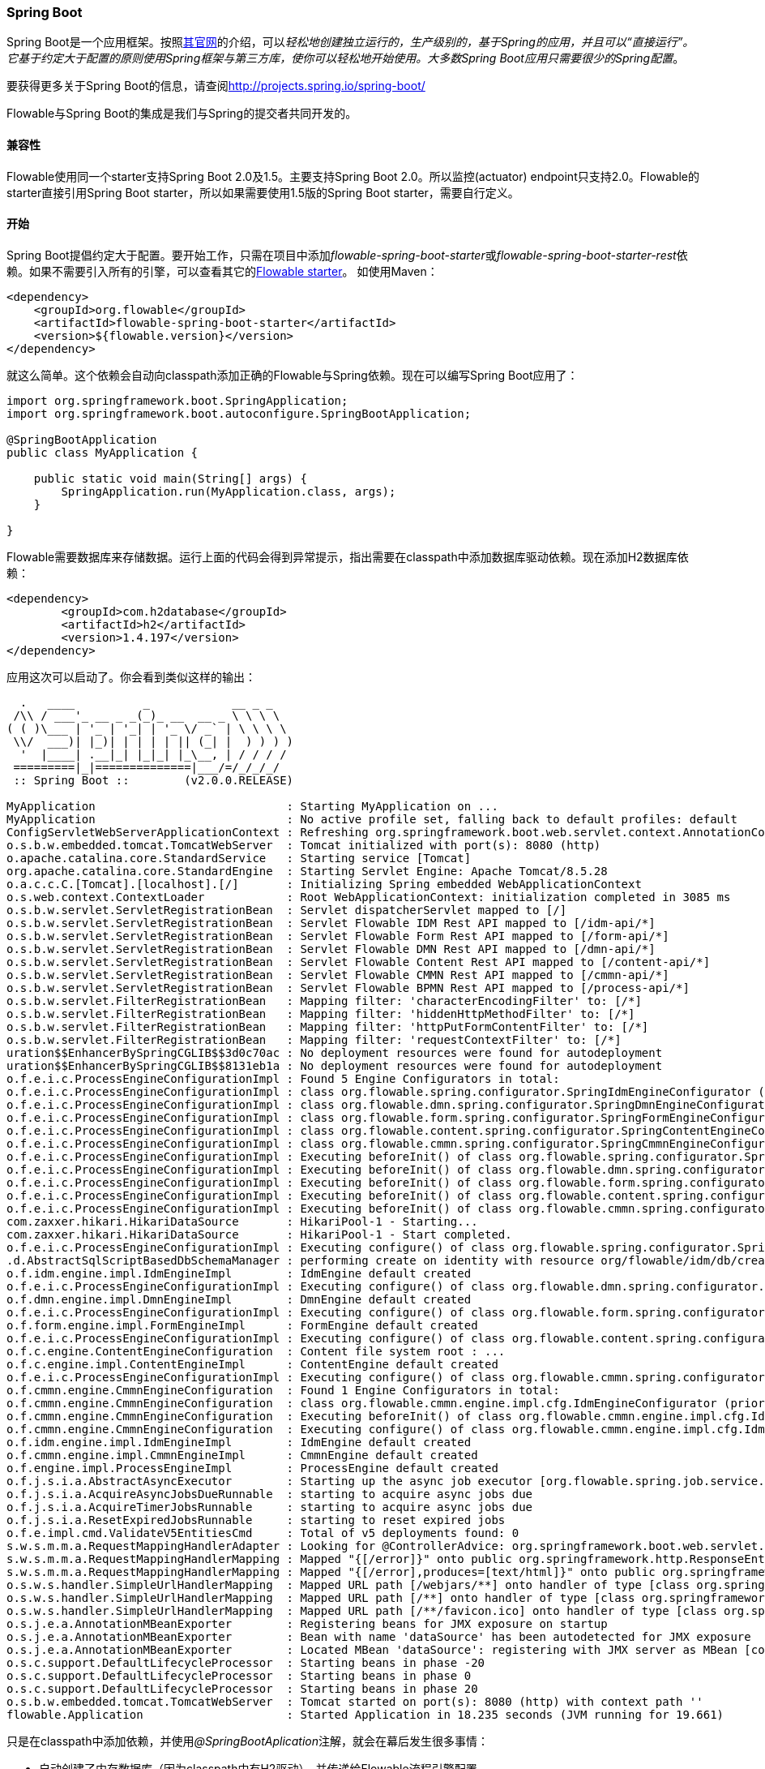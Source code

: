 
[[springSpringBoot]]


=== Spring Boot

Spring Boot是一个应用框架。按照link:$$http://projects.spring.io/spring-boot/$$[其官网]的介绍，可以__轻松地创建独立运行的，生产级别的，基于Spring的应用，并且可以“直接运行”。它基于约定大于配置的原则使用Spring框架与第三方库，使你可以轻松地开始使用。大多数Spring Boot应用只需要很少的Spring配置__。

要获得更多关于Spring Boot的信息，请查阅link:$$http://projects.spring.io/spring-boot/$$[http://projects.spring.io/spring-boot/]

Flowable与Spring Boot的集成是我们与Spring的提交者共同开发的。

[[_compatibility]]
==== 兼容性

Flowable使用同一个starter支持Spring Boot 2.0及1.5。主要支持Spring Boot 2.0。所以监控(actuator) endpoint只支持2.0。Flowable的starter直接引用Spring Boot starter，所以如果需要使用1.5版的Spring Boot starter，需要自行定义。

[[_getting_started_2]]
==== 开始

Spring Boot提倡约定大于配置。要开始工作，只需在项目中添加__flowable-spring-boot-starter__或__flowable-spring-boot-starter-rest__依赖。如果不需要引入所有的引擎，可以查看其它的<<springBootFlowableStarter, Flowable starter>>。
如使用Maven：


[source,xml,linenums]
----
<dependency>
    <groupId>org.flowable</groupId>
    <artifactId>flowable-spring-boot-starter</artifactId>
    <version>${flowable.version}</version>
</dependency>
----

就这么简单。这个依赖会自动向classpath添加正确的Flowable与Spring依赖。现在可以编写Spring Boot应用了：

[source,java,,linenums]
----
import org.springframework.boot.SpringApplication;
import org.springframework.boot.autoconfigure.SpringBootApplication;

@SpringBootApplication
public class MyApplication {

    public static void main(String[] args) {
        SpringApplication.run(MyApplication.class, args);
    }

}
----

Flowable需要数据库来存储数据。运行上面的代码会得到异常提示，指出需要在classpath中添加数据库驱动依赖。现在添加H2数据库依赖：

[source,xml,linenums]
----
<dependency>
	<groupId>com.h2database</groupId>
	<artifactId>h2</artifactId>
	<version>1.4.197</version>
</dependency>
----

应用这次可以启动了。你会看到类似这样的输出：

----
  .   ____          _            __ _ _
 /\\ / ___'_ __ _ _(_)_ __  __ _ \ \ \ \
( ( )\___ | '_ | '_| | '_ \/ _` | \ \ \ \
 \\/  ___)| |_)| | | | | || (_| |  ) ) ) )
  '  |____| .__|_| |_|_| |_\__, | / / / /
 =========|_|==============|___/=/_/_/_/
 :: Spring Boot ::        (v2.0.0.RELEASE)

MyApplication                            : Starting MyApplication on ...
MyApplication                            : No active profile set, falling back to default profiles: default
ConfigServletWebServerApplicationContext : Refreshing org.springframework.boot.web.servlet.context.AnnotationConfigServletWebServerApplicationContext@4fdfa676: startup date [Wed Mar 28 12:04:00 CEST 2018]; root of context hierarchy
o.s.b.w.embedded.tomcat.TomcatWebServer  : Tomcat initialized with port(s): 8080 (http)
o.apache.catalina.core.StandardService   : Starting service [Tomcat]
org.apache.catalina.core.StandardEngine  : Starting Servlet Engine: Apache Tomcat/8.5.28
o.a.c.c.C.[Tomcat].[localhost].[/]       : Initializing Spring embedded WebApplicationContext
o.s.web.context.ContextLoader            : Root WebApplicationContext: initialization completed in 3085 ms
o.s.b.w.servlet.ServletRegistrationBean  : Servlet dispatcherServlet mapped to [/]
o.s.b.w.servlet.ServletRegistrationBean  : Servlet Flowable IDM Rest API mapped to [/idm-api/*]
o.s.b.w.servlet.ServletRegistrationBean  : Servlet Flowable Form Rest API mapped to [/form-api/*]
o.s.b.w.servlet.ServletRegistrationBean  : Servlet Flowable DMN Rest API mapped to [/dmn-api/*]
o.s.b.w.servlet.ServletRegistrationBean  : Servlet Flowable Content Rest API mapped to [/content-api/*]
o.s.b.w.servlet.ServletRegistrationBean  : Servlet Flowable CMMN Rest API mapped to [/cmmn-api/*]
o.s.b.w.servlet.ServletRegistrationBean  : Servlet Flowable BPMN Rest API mapped to [/process-api/*]
o.s.b.w.servlet.FilterRegistrationBean   : Mapping filter: 'characterEncodingFilter' to: [/*]
o.s.b.w.servlet.FilterRegistrationBean   : Mapping filter: 'hiddenHttpMethodFilter' to: [/*]
o.s.b.w.servlet.FilterRegistrationBean   : Mapping filter: 'httpPutFormContentFilter' to: [/*]
o.s.b.w.servlet.FilterRegistrationBean   : Mapping filter: 'requestContextFilter' to: [/*]
uration$$EnhancerBySpringCGLIB$$3d0c70ac : No deployment resources were found for autodeployment
uration$$EnhancerBySpringCGLIB$$8131eb1a : No deployment resources were found for autodeployment
o.f.e.i.c.ProcessEngineConfigurationImpl : Found 5 Engine Configurators in total:
o.f.e.i.c.ProcessEngineConfigurationImpl : class org.flowable.spring.configurator.SpringIdmEngineConfigurator (priority:100000)
o.f.e.i.c.ProcessEngineConfigurationImpl : class org.flowable.dmn.spring.configurator.SpringDmnEngineConfigurator (priority:200000)
o.f.e.i.c.ProcessEngineConfigurationImpl : class org.flowable.form.spring.configurator.SpringFormEngineConfigurator (priority:300000)
o.f.e.i.c.ProcessEngineConfigurationImpl : class org.flowable.content.spring.configurator.SpringContentEngineConfigurator (priority:400000)
o.f.e.i.c.ProcessEngineConfigurationImpl : class org.flowable.cmmn.spring.configurator.SpringCmmnEngineConfigurator (priority:500000)
o.f.e.i.c.ProcessEngineConfigurationImpl : Executing beforeInit() of class org.flowable.spring.configurator.SpringIdmEngineConfigurator (priority:100000)
o.f.e.i.c.ProcessEngineConfigurationImpl : Executing beforeInit() of class org.flowable.dmn.spring.configurator.SpringDmnEngineConfigurator (priority:200000)
o.f.e.i.c.ProcessEngineConfigurationImpl : Executing beforeInit() of class org.flowable.form.spring.configurator.SpringFormEngineConfigurator (priority:300000)
o.f.e.i.c.ProcessEngineConfigurationImpl : Executing beforeInit() of class org.flowable.content.spring.configurator.SpringContentEngineConfigurator (priority:400000)
o.f.e.i.c.ProcessEngineConfigurationImpl : Executing beforeInit() of class org.flowable.cmmn.spring.configurator.SpringCmmnEngineConfigurator (priority:500000)
com.zaxxer.hikari.HikariDataSource       : HikariPool-1 - Starting...
com.zaxxer.hikari.HikariDataSource       : HikariPool-1 - Start completed.
o.f.e.i.c.ProcessEngineConfigurationImpl : Executing configure() of class org.flowable.spring.configurator.SpringIdmEngineConfigurator (priority:100000)
.d.AbstractSqlScriptBasedDbSchemaManager : performing create on identity with resource org/flowable/idm/db/create/flowable.h2.create.identity.sql
o.f.idm.engine.impl.IdmEngineImpl        : IdmEngine default created
o.f.e.i.c.ProcessEngineConfigurationImpl : Executing configure() of class org.flowable.dmn.spring.configurator.SpringDmnEngineConfigurator (priority:200000)
o.f.dmn.engine.impl.DmnEngineImpl        : DmnEngine default created
o.f.e.i.c.ProcessEngineConfigurationImpl : Executing configure() of class org.flowable.form.spring.configurator.SpringFormEngineConfigurator (priority:300000)
o.f.form.engine.impl.FormEngineImpl      : FormEngine default created
o.f.e.i.c.ProcessEngineConfigurationImpl : Executing configure() of class org.flowable.content.spring.configurator.SpringContentEngineConfigurator (priority:400000)
o.f.c.engine.ContentEngineConfiguration  : Content file system root : ...
o.f.c.engine.impl.ContentEngineImpl      : ContentEngine default created
o.f.e.i.c.ProcessEngineConfigurationImpl : Executing configure() of class org.flowable.cmmn.spring.configurator.SpringCmmnEngineConfigurator (priority:500000)
o.f.cmmn.engine.CmmnEngineConfiguration  : Found 1 Engine Configurators in total:
o.f.cmmn.engine.CmmnEngineConfiguration  : class org.flowable.cmmn.engine.impl.cfg.IdmEngineConfigurator (priority:100000)
o.f.cmmn.engine.CmmnEngineConfiguration  : Executing beforeInit() of class org.flowable.cmmn.engine.impl.cfg.IdmEngineConfigurator (priority:100000)
o.f.cmmn.engine.CmmnEngineConfiguration  : Executing configure() of class org.flowable.cmmn.engine.impl.cfg.IdmEngineConfigurator (priority:100000)
o.f.idm.engine.impl.IdmEngineImpl        : IdmEngine default created
o.f.cmmn.engine.impl.CmmnEngineImpl      : CmmnEngine default created
o.f.engine.impl.ProcessEngineImpl        : ProcessEngine default created
o.f.j.s.i.a.AbstractAsyncExecutor        : Starting up the async job executor [org.flowable.spring.job.service.SpringAsyncExecutor].
o.f.j.s.i.a.AcquireAsyncJobsDueRunnable  : starting to acquire async jobs due
o.f.j.s.i.a.AcquireTimerJobsRunnable     : starting to acquire async jobs due
o.f.j.s.i.a.ResetExpiredJobsRunnable     : starting to reset expired jobs
o.f.e.impl.cmd.ValidateV5EntitiesCmd     : Total of v5 deployments found: 0
s.w.s.m.m.a.RequestMappingHandlerAdapter : Looking for @ControllerAdvice: org.springframework.boot.web.servlet.context.AnnotationConfigServletWebServerApplicationContext@4fdfa676: startup date [Wed Mar 28 12:04:00 CEST 2018]; root of context hierarchy
s.w.s.m.m.a.RequestMappingHandlerMapping : Mapped "{[/error]}" onto public org.springframework.http.ResponseEntity<java.util.Map<java.lang.String, java.lang.Object>> org.springframework.boot.autoconfigure.web.servlet.error.BasicErrorController.error(javax.servlet.http.HttpServletRequest)
s.w.s.m.m.a.RequestMappingHandlerMapping : Mapped "{[/error],produces=[text/html]}" onto public org.springframework.web.servlet.ModelAndView org.springframework.boot.autoconfigure.web.servlet.error.BasicErrorController.errorHtml(javax.servlet.http.HttpServletRequest,javax.servlet.http.HttpServletResponse)
o.s.w.s.handler.SimpleUrlHandlerMapping  : Mapped URL path [/webjars/**] onto handler of type [class org.springframework.web.servlet.resource.ResourceHttpRequestHandler]
o.s.w.s.handler.SimpleUrlHandlerMapping  : Mapped URL path [/**] onto handler of type [class org.springframework.web.servlet.resource.ResourceHttpRequestHandler]
o.s.w.s.handler.SimpleUrlHandlerMapping  : Mapped URL path [/**/favicon.ico] onto handler of type [class org.springframework.web.servlet.resource.ResourceHttpRequestHandler]
o.s.j.e.a.AnnotationMBeanExporter        : Registering beans for JMX exposure on startup
o.s.j.e.a.AnnotationMBeanExporter        : Bean with name 'dataSource' has been autodetected for JMX exposure
o.s.j.e.a.AnnotationMBeanExporter        : Located MBean 'dataSource': registering with JMX server as MBean [com.zaxxer.hikari:name=dataSource,type=HikariDataSource]
o.s.c.support.DefaultLifecycleProcessor  : Starting beans in phase -20
o.s.c.support.DefaultLifecycleProcessor  : Starting beans in phase 0
o.s.c.support.DefaultLifecycleProcessor  : Starting beans in phase 20
o.s.b.w.embedded.tomcat.TomcatWebServer  : Tomcat started on port(s): 8080 (http) with context path ''
flowable.Application                     : Started Application in 18.235 seconds (JVM running for 19.661)
----

只是在classpath中添加依赖，并使用__@SpringBootAplication__注解，就会在幕后发生很多事情：

* 自动创建了内存数据库（因为classpath中有H2驱动），并传递给Flowable流程引擎配置
* 创建并暴露了Flowable的ProcessEngine、CmmnEngine、DmnEngine、FormEngine、ContentEngine及IdmEngine bean
* 所有的Flowable服务都暴露为Spring bean
* 创建了Spring Job Executor

并且：

* __processes__目录下的任何BPMN 2.0流程定义都会被自动部署。创建__processes__目录，并在其中创建示例流程定义（命名为__one-task-process.bpmn20.xml__）。
* __cases__目录下的任何CMMN 1.1事例都会被自动部署。
* __forms__目录下的任何Form定义都会被自动部署。

[source,xml,linenums]
----
<?xml version="1.0" encoding="UTF-8"?>
<definitions
        xmlns="http://www.omg.org/spec/BPMN/20100524/MODEL"
        xmlns:flowable="http://flowable.org/bpmn"
        targetNamespace="Examples">

    <process id="oneTaskProcess" name="The One Task Process">
        <startEvent id="theStart" />
        <sequenceFlow id="flow1" sourceRef="theStart" targetRef="theTask" />
        <userTask id="theTask" name="my task" />
        <sequenceFlow id="flow2" sourceRef="theTask" targetRef="theEnd" />
        <endEvent id="theEnd" />
    </process>

</definitions>
----

然后添加下列代码，以测试部署是否生效。__CommandLineRunner__是一个特殊的Spring bean，在应用启动时执行：

[source,java,linenums]
----
@SpringBootApplication
public class MyApplication {

    public static void main(String[] args) {
        SpringApplication.run(MyApplication.class, args);
    }

    @Bean
    public CommandLineRunner init(final RepositoryService repositoryService,
                                  final RuntimeService runtimeService,
                                  final TaskService taskService) {

        return new CommandLineRunner() {
            @Override
            public void run(String... strings) throws Exception {
                System.out.println("Number of process definitions : " 
                	+ repositoryService.createProcessDefinitionQuery().count());
                System.out.println("Number of tasks : " + taskService.createTaskQuery().count());
                runtimeService.startProcessInstanceByKey("oneTaskProcess");
                System.out.println("Number of tasks after process start: " 
                    + taskService.createTaskQuery().count());
            }
        };
    }
}
----

会得到这样的输出：

----
Number of process definitions : 1
Number of tasks : 0
Number of tasks after process start : 1
----

[[_changing_the_database_and_connection_pool]]
==== 更换数据源与连接池

上面也提到过，Spring Boot的约定大于配置。默认情况下，如果classpath中只有H2，就会创建内存数据库，并传递给Flowable流程引擎配置。

只要添加一个数据库驱动的依赖并提供数据库URL，就可以更换数据源。例如，要切换到MySQL数据库：

[source,linenums]
----
spring.datasource.url=jdbc:mysql://127.0.0.1:3306/flowable-spring-boot?characterEncoding=UTF-8
spring.datasource.username=flowable
spring.datasource.password=flowable
----

从Maven依赖中移除H2，并在classpath中添加MySQL驱动：

[source,xml,linenums]
----
<dependency>
    <groupId>mysql</groupId>
    <artifactId>mysql-connector-java</artifactId>
    <version>5.1.45</version>
</dependency>
----

这次应用启动后，可以看到使用了MySQL作为数据库（并使用HikariCP连接池框架）：

----
org.flowable.engine.impl.db.DbSqlSession   : performing create on engine with resource org/flowable/db/create/flowable.mysql.create.engine.sql
org.flowable.engine.impl.db.DbSqlSession   : performing create on history with resource org/flowable/db/create/flowable.mysql.create.history.sql
org.flowable.engine.impl.db.DbSqlSession   : performing create on identity with resource org/flowable/db/create/flowable.mysql.create.identity.sql
----

多次重启应用，会发现任务的数量增加了（H2内存数据库在关闭后会丢失，而MySQL不会）。

关于配置数据源的更多信息，可以在Spring Boot的参考手册中link:$$https://docs.spring.io/spring-boot/docs/current/reference/html/boot-features-sql.html#boot-features-configure-datasource$$[Configure a DataSource(配置数据源)]章节查看。

[[_rest_support]]
==== REST 支持

通常会在嵌入的Flowable引擎之上，使用REST API（用于与公司的不同服务交互）。Spring Boot让这变得很容易。在classpath中添加下列依赖：

[source,xml,linenums]
----
<dependency>
    <groupId>org.springframework.boot</groupId>
    <artifactId>spring-boot-starter-web</artifactId>
    <version>${spring.boot.version}</version>
</dependency>
----

创建一个新的Spring服务类，并创建两个方法：一个用于启动流程，另一个用于获得给定任务办理人的任务列表。在这里只是简单地包装了Flowable调用，但在实际使用场景中会比这复杂得多。


[source,java,linenums]
----
@Service
public class MyService {

    @Autowired
    private RuntimeService runtimeService;

    @Autowired
    private TaskService taskService;

    @Transactional
    public void startProcess() {
        runtimeService.startProcessInstanceByKey("oneTaskProcess");
    }

    @Transactional
    public List<Task> getTasks(String assignee) {
        return taskService.createTaskQuery().taskAssignee(assignee).list();
    }

}
----

现在可以用__@RestController__来注解类，以创建REST endpoint。在这里我们简单地调用上面定义的服务。

[source,java,linenums]
----
@RestController
public class MyRestController {

    @Autowired
    private MyService myService;

    @RequestMapping(value="/process", method= RequestMethod.POST)
    public void startProcessInstance() {
        myService.startProcess();
    }

    @RequestMapping(value="/tasks", method= RequestMethod.GET, produces=MediaType.APPLICATION_JSON_VALUE)
    public List<TaskRepresentation> getTasks(@RequestParam String assignee) {
        List<Task> tasks = myService.getTasks(assignee);
        List<TaskRepresentation> dtos = new ArrayList<TaskRepresentation>();
        for (Task task : tasks) {
            dtos.add(new TaskRepresentation(task.getId(), task.getName()));
        }
        return dtos;
    }

    static class TaskRepresentation {

        private String id;
        private String name;

        public TaskRepresentation(String id, String name) {
            this.id = id;
            this.name = name;
        }
        
        public String getId() {
            return id;
        }
        public void setId(String id) {
            this.id = id;
        }
        public String getName() {
            return name;
        }
        public void setName(String name) {
            this.name = name;
        }

    }

}
----

Spring Boot会自动扫描组件，并找到我们添加在应用类上的__@Service__与__@RestController__。再次运行应用，现在可以与REST API交互了。例如使用cURL：


----
curl http://localhost:8080/tasks?assignee=kermit
[]

curl -X POST  http://localhost:8080/process
curl http://localhost:8080/tasks?assignee=kermit
[{"id":"10004","name":"my task"}]
----

[[_jpa_support]]
==== JPA 支持

要为Spring Boot中的Flowable添加JPA支持，增加下列依赖：

[source,xml,linenums]
----
<dependency>
    <groupId>org.flowable</groupId>
    <artifactId>flowable-spring-boot-starter</artifactId>
    <version>${flowable.version}</version>
</dependency>
<dependency>
    <groupId>org.springframework.boot</groupId>
    <artifactId>spring-boot-starter-data-jpa</artifactId>
    <version>${spring-boot.version</version>
</dependency>
----

这会加入JPA用的Spring配置以及bean。默认使用Hibernate作为JPA提供者。

创建一个简单的实体类：

[source,java,linenums]
----
@Entity
class Person {

    @Id
    @GeneratedValue
    private Long id;

    private String username;

    private String firstName;

    private String lastName;

    private Date birthDate;

    public Person() {
    }

    public Person(String username, String firstName, String lastName, Date birthDate) {
        this.username = username;
        this.firstName = firstName;
        this.lastName = lastName;
        this.birthDate = birthDate;
    }

    public Long getId() {
        return id;
    }

    public void setId(Long id) {
        this.id = id;
    }

    public String getUsername() {
        return username;
    }

    public void setUsername(String username) {
        this.username = username;
    }

    public String getFirstName() {
        return firstName;
    }

    public void setFirstName(String firstName) {
        this.firstName = firstName;
    }

    public String getLastName() {
        return lastName;
    }

    public void setLastName(String lastName) {
        this.lastName = lastName;
    }

    public Date getBirthDate() {
        return birthDate;
    }

    public void setBirthDate(Date birthDate) {
        this.birthDate = birthDate;
    }
}
----

默认情况下，如果没有使用内存数据库则不会自动创建数据库表。在classpath中创建__application.properties__文件并加入下列参数：

----
spring.jpa.hibernate.ddl-auto=update
----

添加下列类：

[source,java,linenums]
----
@Repository
public interface PersonRepository extends JpaRepository<Person, Long> {

    Person findByUsername(String username);
}
----

这是一个Spring repository，提供了直接可用的增删改查。我们添加了通过username查找Person的方法。Spring会基于约定自动实现它（也就是使用names属性）。

现在进一步增强我们的服务：

* 在类上添加__@Transactional__。请注意，通过上面添加的JPA依赖，之前使用的DataSourceTransactionManager会自动替换为JpaTransactionManager。
* __startProcess__增加了任务办理人入参，用于查找Person，并将Person JPA对象作为流程变量存入流程实例。
* 添加了创建示例用户的方法。CommandLineRunner使用它打桩数据库。

[source,java,linenums]
----
@Service
@Transactional
public class MyService {

    @Autowired
    private RuntimeService runtimeService;

    @Autowired
    private TaskService taskService;

    @Autowired
    private PersonRepository personRepository;

    public void startProcess(String assignee) {

        Person person = personRepository.findByUsername(assignee);

        Map<String, Object> variables = new HashMap<String, Object>();
        variables.put("person", person);
        runtimeService.startProcessInstanceByKey("oneTaskProcess", variables);
    }

    public List<Task> getTasks(String assignee) {
        return taskService.createTaskQuery().taskAssignee(assignee).list();
    }

    public void createDemoUsers() {
        if (personRepository.findAll().size() == 0) {
            personRepository.save(new Person("jbarrez", "Joram", "Barrez", new Date()));
            personRepository.save(new Person("trademakers", "Tijs", "Rademakers", new Date()));
        }
    }

}
----

CommandLineRunner现在为：

[source,java,linenums]
----
@Bean
public CommandLineRunner init(final MyService myService) {

    return new CommandLineRunner() {
    	public void run(String... strings) throws Exception {
        	myService.createDemoUsers();
        }
    };
}
----

RestController也有小改动（只展示新方法），以配合上面的修改。HTTP POST使用body传递办理人用户名：

[source,java,linenums]
----
@RestController
public class MyRestController {

    @Autowired
    private MyService myService;

    @RequestMapping(value="/process", method= RequestMethod.POST)
    public void startProcessInstance(@RequestBody StartProcessRepresentation startProcessRepresentation) {
        myService.startProcess(startProcessRepresentation.getAssignee());
    }

   ...

    static class StartProcessRepresentation {

        private String assignee;

        public String getAssignee() {
            return assignee;
        }

        public void setAssignee(String assignee) {
            this.assignee = assignee;
        }
    }
----

最后，为了试用Spring-JPA-Flowable集成，我们在流程定义中，将Person JPA对象的ID指派为任务办理人：

[source,xml,linenums]
----
<userTask id="theTask" name="my task" flowable:assignee="${person.id}"/>
----

现在可以在POST body中提供用户名，启动一个新的流程实例：

----
curl -H "Content-Type: application/json" -d '{"assignee" : "jbarrez"}' http://localhost:8080/process
----

可以使用Person id获取任务列表：

----
curl http://localhost:8080/tasks?assignee=1

[{"id":"12505","name":"my task"}]
----

[[springBootActuatorEndpoint]]
==== Flowable Actuator Endpoint

Flowable提供了Spring Boot Actuator Endpoint，以提供正在运行的流程的信息。
默认情况下 `flowable` 端点映射至 `/actuator/flowable` 。
Spring Boot默认只提供 `info` 与 `health` 端点。要启用 `flowable` 端点，需要在 `application.properties` 中添加 `management.endpoint.flowable.enabled=true` 。

`curl http://localhost:8080/actuator/flowable`

[source,json]
----

{
  "completedTaskCountToday": 0,
  "deployedProcessDefinitions": [
    "oneTaskProcess (v1)"
  ],
  "processDefinitionCount": 1,
  "cachedProcessDefinitionCount": 0,
  "runningProcessInstanceCount": {
    "oneTaskProcess (v1)": 0
  },
  "completedTaskCount": 2,
  "completedActivities": 3,
  "completedProcessInstanceCount": {
    "oneTaskProcess (v1)": 0
  },
  "openTaskCount": 0
}
----


要了解Spring Boot Actuator的更多信息，可以在Spring Boot参考手册中查看link:$$https://docs.spring.io/spring-boot/docs/current/reference/html/production-ready-endpoints.html$$[Production Ready Endpoint(生产可用的端点)]。

[[springBootInfoContributor]]
==== Flowable Info Contributor

Flowable也提供了Spring Boot的 `InfoContributor` ：

`curl http://localhost:8080/actuator/info`

[source,json]
----
{
  "flowable": {
    "version": "6.3.0.1"
  }
}
----

[[springBootFlowableProperties]]
==== 配置Flowable应用

Flowable会自动配置用于控制Spring Boot的参数与配置。参见Spring Boot参考手册中的link:$$https://docs.spring.io/spring-boot/docs/current/reference/html/howto-properties-and-configuration.html$$[Properties and Configuration(参数与配置)]。

下面是Flowable Spring Boot支持的配置参数列表。

[source,properties,indent=0,subs="verbatim,attributes,macros"]
----

# ===================================================================
# Common Flowable Spring Boot Properties
# 通用Flowable Spring Boot参数
#
# This sample file is provided as a guideline. Do NOT copy it in its
# entirety to your own application.	           ^^^
# 本示例文件只作为指导。请不要直接拷贝至你自己的应用中。
# ===================================================================

# Core (Process) {sc-flowable-boot}/FlowableProperties.java[FlowableProperties]
# 核心（流程）
flowable.check-process-definitions=true # 是否需要自动部署流程定义。
flowable.custom-mybatis-mappers= # 需要添加至引擎的自定义Mybatis映射的FQN。
flowable.custom-mybatis-x-m-l-mappers= # 需要添加至引擎的自定义Mybatis XML映射的路径。
flowable.database-schema= # 如果数据库返回的元数据不正确，可以在这里设置schema用于检测/生成表。
flowable.database-schema-update=true # 数据库schema更新策略。
flowable.db-history-used=true # 是否要使用db历史。
flowable.deployment-name=SpringBootAutoDeployment # 自动部署的名称。
flowable.history-level=audit # 要使用的历史级别。
flowable.process-definition-location-prefix=classpath*:/processes/ # 自动部署时查找流程的目录。
flowable.process-definition-location-suffixes=**.bpmn20.xml,**.bpmn # 'processDefinitionLocationPrefix'路径下需要部署的文件的后缀（扩展名）。

# Process {sc-flowable-boot}/process/FlowableProcessProperties.java[FlowableProcessProperties]
# 流程
flowable.process.definition-cache-limit=-1 # 流程定义缓存中保存流程定义的最大数量。默认值为-1（缓存所有流程定义）。
flowable.process.enable-safe-xml=true # 在解析BPMN XML文件时进行额外检查。参见 https://www.flowable.org/docs/userguide/index.html#advanced.safe.bpmn.xml 。不幸的是，部分平台（JDK 6，JBoss）上无法使用这个功能，因此如果你所用的平台在XML解析时不支持StaxSource，需要禁用这个功能。
flowable.process.servlet.load-on-startup=-1 # 启动时加载Process servlet。
flowable.process.servlet.name=Flowable BPMN Rest API # Process servlet的名字。
flowable.process.servlet.path=/process-api # Process servelet的context path。

# Process Async Executor
# 流程异步执行器
flowable.process.async-executor-activate=true # 是否启用异步执行器。
flowable.process.async.executor.async-job-lock-time-in-millis=300000 # 异步作业在被异步执行器取走后的锁定时间（以毫秒计）。在这段时间内，其它异步执行器不会尝试获取及锁定这个任务。
flowable.process.async.executor.default-async-job-acquire-wait-time-in-millis=10000 # 异步作业获取线程在进行下次获取查询前的等待时间（以毫秒计）。只在当次没有取到新的异步作业，或者只取到很少的异步作业时生效。默认值 = 10秒。
flowable.process.async.executor.default-queue-size-full-wait-time-in-millis=0 # 异步作业（包括定时器作业与异步执行）获取线程在队列满时，等待执行下次查询的等待时间（以毫秒计）。默认值为0（以向后兼容）
flowable.process.async.executor.default-timer-job-acquire-wait-time-in-millis=10000 # 定时器作业获取线程在进行下次获取查询前的等待时间（以毫秒计）。只在当次没有取到新的定时器作业，或者只取到很少的定时器作业时生效。默认值 = 10秒。
flowable.process.async.executor.max-async-jobs-due-per-acquisition=1 # （译者补）单次查询的异步作业数量。默认值为1，以降低乐观锁异常的可能性。除非你知道自己在做什么，否则请不要修改这个值。
flowable.process.async.executor.retry-wait-time-in-millis=500 # ???（译者补不了了）
flowable.process.async.executor.timer-lock-time-in-millis=300000 # 定时器作业在被异步执行器取走后的锁定时间（以毫秒计）。在这段时间内，其它异步执行器不会尝试获取及锁定这个任务。


# CMMN {sc-flowable-boot}/cmmn/FlowableCmmnProperties.java[FlowableCmmnProperties]
flowable.cmmn.deploy-resources=true # 是否部署资源。默认值为'true'。
flowable.cmmn.deployment-name=SpringBootAutoDeployment # CMMN资源部署的名字。
flowable.cmmn.enable-safe-xml=true # 在解析CMMN XML文件时进行额外检查。参见 https://www.flowable.org/docs/userguide/index.html#advanced.safe.bpmn.xml 。不幸的是，部分平台（JDK 6，JBoss）上无法使用这个功能，因此如果你所用的平台在XML解析时不支持StaxSource，需要禁用这个功能。
flowable.cmmn.enabled=true # 是否启用CMMN引擎。
flowable.cmmn.resource-location=classpath*:/cases/ # CMMN资源的路径。
flowable.cmmn.resource-suffixes=**.cmmn,**.cmmn11,**.cmmn.xml,**.cmmn11.xml # 需要扫描的资源后缀名。
flowable.cmmn.servlet.load-on-startup=-1 # 启动时加载CMMN servlet。
flowable.cmmn.servlet.name=Flowable CMMN Rest API # CMMN servlet的名字。
flowable.cmmn.servlet.path=/cmmn-api # CMMN servlet的context path。

# CMMN Async Executor
# CMMN异步执行器
flowable.cmmn.async-executor-activate=true # 是否启用异步执行器。
flowable.cmmn.async.executor.async-job-lock-time-in-millis=300000 # 异步作业在被异步执行器取走后的锁定时间（以毫秒计）。在这段时间内，其它异步执行器不会尝试获取及锁定这个任务。
flowable.cmmn.async.executor.default-async-job-acquire-wait-time-in-millis=10000 # 异步作业获取线程在进行下次获取查询前的等待时间（以毫秒计）。只在当次没有取到新的异步作业，或者只取到很少的异步作业时生效。默认值 = 10秒。
flowable.cmmn.async.executor.default-queue-size-full-wait-time-in-millis=0 # 异步作业（包括定时器作业与异步执行）获取线程在队列满时，等待执行下次查询的等待时间（以毫秒计）。默认值为0（以向后兼容）
flowable.cmmn.async.executor.default-timer-job-acquire-wait-time-in-millis=10000 # 定时器作业获取线程在进行下次获取查询前的等待时间（以毫秒计）。只在当次没有取到新的定时器作业，或者只取到很少的定时器作业时生效。默认值 = 10秒。
flowable.cmmn.async.executor.max-async-jobs-due-per-acquisition=1 # （译者补）单次查询的异步作业数量。默认值为1，以降低乐观锁异常的可能性。除非你知道自己在做什么，否则请不要修改这个值。
flowable.cmmn.async.executor.retry-wait-time-in-millis=500 #（译者补不了了）
flowable.cmmn.async.executor.timer-lock-time-in-millis=300000 # 定时器作业在被异步执行器取走后的锁定时间（以毫秒计）。在这段时间内，其它异步执行器不会尝试获取及锁定这个任务。

# Content {sc-flowable-boot}/content/FlowableContentProperties.java[FlowableContentProperties]
flowable.content.enabled=true # 是否启动Content引擎。
flowable.content.servlet.load-on-startup=-1 # 启动时加载Content servlet。
flowable.content.servlet.name=Flowable Content Rest API # Content servlet的名字。
flowable.content.servlet.path=/content-api # Content servlet的context path。
flowable.content.storage.create-root=true # 如果根路径不存在，是否需要创建？
flowable.content.storage.root-folder= # 存储content文件（如上传的任务附件，或表单文件）的根路径。

# DMN {sc-flowable-boot}/dmn/FlowableDmnProperties.java[FlowableDmnProperties]
flowable.dmn.deploy-resources=true # 是否部署资源。默认为'true'。
flowable.dmn.deployment-name=SpringBootAutoDeployment # DMN资源部署的名字。
flowable.dmn.enable-safe-xml=true # 在解析DMN XML文件时进行额外检查。参见 https://www.flowable.org/docs/userguide/index.html#advanced.safe.bpmn.xml 。不幸的是，部分平台（JDK 6，JBoss）上无法使用这个功能，因此如果你所用的平台在XML解析时不支持StaxSource，需要禁用这个功能。
flowable.dmn.enabled=true # 是否启用DMN引擎。
flowable.dmn.history-enabled=true # 是否启用DMN引擎的历史。
flowable.dmn.resource-location=classpath*:/dmn/ # DMN资源的路径。
flowable.dmn.resource-suffixes=**.dmn,**.dmn.xml,**.dmn11,**.dmn11.xml # 需要扫描的资源后缀名。
flowable.dmn.servlet.load-on-startup=-1 # 启动时加载DMN servlet。
flowable.dmn.servlet.name=Flowable DMN Rest API # DMN servlet的名字。
flowable.dmn.servlet.path=/dmn-api # DMN servlet的context path。
flowable.dmn.strict-mode=true # 如果希望避免抉择表命中策略检查导致失败，可以将本参数设置为false。如果检查发现了错误，会直接返回错误前一刻的中间结果。

# Form {sc-flowable-boot}/form/FlowableFormProperties.java[FlowableFormProperties]
flowable.form.deploy-resources=true # 是否部署资源。默认为'true'。
flowable.form.deployment-name=SpringBootAutoDeployment # Form资源部署的名字。
flowable.form.enabled=true # 是否启用Form引擎。
flowable.form.resource-location=classpath*:/forms/ # Form资源的路径。
flowable.form.resource-suffixes=**.form # 需要扫描的资源后缀名。
flowable.form.servlet.load-on-startup=-1 # 启动时加载Form servlet。
flowable.form.servlet.name=Flowable Form Rest API # Form servlet的名字。
flowable.form.servlet.path=/form-api # Form servlet的context path。

# IDM {sc-flowable-boot}/idm/FlowableIdmProperties.java[FlowableIdmProperties]
flowable.idm.enabled=true # 是否启用IDM引擎。
flowable.idm.password-encoder= # 使用的密码编码类型。
flowable.idm.servlet.load-on-startup=-1 # 启动时加载IDM servlet。
flowable.idm.servlet.name=Flowable IDM Rest API # IDM servlet的名字。
flowable.idm.servlet.path=/idm-api # IDM servlet的context path。

# IDM Ldap {sc-flowable-boot}/ldap/FlowableLdapProperties.java[FlowableLdapProperties]
flowable.idm.ldap.attribute.email= # 用户email的属性名。
flowable.idm.ldap.attribute.first-name= # 用户名字的属性名。
flowable.idm.ldap.attribute.group-id= # 用户组ID的属性名。
flowable.idm.ldap.attribute.group-name= # 用户组名的属性名。
flowable.idm.ldap.attribute.group-type= # 用户组类型的属性名。
flowable.idm.ldap.attribute.last-name= # 用户姓的属性名。
flowable.idm.ldap.attribute.user-id= # 用户ID的属性名。
flowable.idm.ldap.base-dn= # 查找用户与组的DN（标志名称 distinguished name）。
flowable.idm.ldap.cache.group-size=-1 # 设置{@link org.flowable.ldap.LDAPGroupCache}的大小。这是LRU缓存，用于缓存用户及组，以避免每次都查询LDAP系统。
flowable.idm.ldap.custom-connection-parameters= # 用于设置所有没有专用setter的LDAP连接参数。查看 http://docs.oracle.com/javase/tutorial/jndi/ldap/jndi.html 介绍的自定义参数。参数包括配置链接池，安全设置，等等。
flowable.idm.ldap.enabled=false # 是否启用LDAP IDM 服务。
flowable.idm.ldap.group-base-dn= # 组查找的DN。
flowable.idm.ldap.initial-context-factory=com.sun.jndi.ldap.LdapCtxFactory # 初始化上下文工厂的类名。
flowable.idm.ldap.password= # 连接LDAP系统的密码。
flowable.idm.ldap.port=-1 # LDAP系统的端口。
flowable.idm.ldap.query.all-groups= # 查询所有组所用的语句。
flowable.idm.ldap.query.all-users= # 查询所有用户所用的语句。
flowable.idm.ldap.query.groups-for-user= # 按照指定用户查询所属组所用的语句
flowable.idm.ldap.query.user-by-full-name-like= # 按照给定全名查找用户所用的语句。
flowable.idm.ldap.query.user-by-id= # 按照userId查找用户所用的语句。
flowable.idm.ldap.search-time-limit=0 # 查询LDAP的超时时间（以毫秒计）。默认值为'0'，即“一直等待”。
flowable.idm.ldap.security-authentication=simple # 连接LDAP系统所用的'java.naming.security.authentication'参数的值。
flowable.idm.ldap.server= # LDAP系统的主机名。如'ldap://localhost'。
flowable.idm.ldap.user= # 连接LDAP系统的用户ID。
flowable.idm.ldap.user-base-dn= # 查找用户的DN。

# Flowable Mail {sc-flowable-boot}/FlowableMailProperties.java[FlowableMailProperties]
flowable.mail.server.default-from=flowable@localhost # 发送邮件时使用的默认发信人地址。
flowable.mail.server.host=localhost # 邮件服务器。
flowable.mail.server.password= # 邮件服务器的登录密码。
flowable.mail.server.port=1025 # 邮件服务器的端口号。
flowable.mail.server.use-ssl=false # 是否使用SSL/TLS加密SMTP传输连接（即SMTPS/POPS)。
flowable.mail.server.use-tls=false # 使用或禁用STARTTLS加密。
flowable.mail.server.username= # 邮件服务器的登录用户名。如果为空，则不需要登录。

# Flowable Http {sc-flowable-boot}/FlowableHttpProperties.java[FlowableHttpProperties]
flowable.http.user-system-properties=false # 是否使用系统属性 (e.g. http.proxyPort).
flowable.http.connect-timeout=5s # 连接http客户端的超时时间
flowable.http.socket-timeout=5s #  http客户端的Socket超时时间
flowable.http.connection-request-timeout=5s #  http客户端的连接请求超时时间
flowable.http.request-retry-limit=3 #  请求http客户端的重试限制
flowable.http.disable-cert-verify=false # 是否禁用http客户端的证书验证

# Flowable REST
flowable.rest.app.corsEnabled=true # Whether to enable CORS requests at all. If false, the other properties have no effect
flowable.rest.app.corsAllowCredentials=true # Whether to include credentials in a CORS request
flowable.rest.app.corsAllowedOrigins=* # Comma-separated URLs to accept CORS requests from
flowable.rest.app.corsAllowedHeaders=* # Comma-separated HTTP headers to allow in a CORS request
flowable.rest.app.corsAllowedMethods=DELETE,GET,PATCH,POST,PUT # Comma-separated HTTP verbs to allow in a CORS request

# Actuator
management.endpoint.flowable.cache.time-to-live=0ms # 缓存响应的最大时间。
management.endpoint.flowable.enabled=true # 是否启用flowable端点。

----


.弃用的参数
[cols="4*",options="header"]
|===============
|现参数
|原参数
|默认值
|描述

|flowable.process.servlet.name
|flowable.rest-api-servlet-name
|Flowable BPMN Rest API
|Process servlet的名字。

|flowable.process.servlet.path
|flowable.rest-api-mapping
|/process-api
|Process servlet的context path。

|flowable.mail.server.host
|flowable.mail-server-host
|localhost
|邮件服务器。

|flowable.mail.server.password
|flowable.mail-server-password
|-
|邮件服务器的密码。

|flowable.mail.server.port
|flowable.mail-server-port
|1025
|邮件服务器的端口号。

|flowable.mail.server.use-ssl
|flowable.mail-server-use-ssl
|false
|是否使用SSL/TLS加密SMTP传输连接（即SMTPS/POPS)。

|flowable.mail.server.use-tls
|flowable.mail-server-use-tls
|false
|使用或禁用STARTTLS加密。

|flowable.mail.server.username
|flowable.mail-server-user-name
|-
|邮件服务器的登录用户名。如果为空，则不需要登录。

|flowable.process.definition-cache-limit
|flowable.process-definitions.cache.max
|-1
|流程定义缓存中保存流程定义的最大数量。默认值为-1（缓存所有流程定义）。
|===============

[[springBootFlowableAutoConfiguration]]
==== Flowable自动配置类

这是Flowable提供的所有自动配置类的列表，并包括了文档及源码的连接。记得查看你的应用的conditions报告，以确认具体启用了哪些功能。（使用--debug或-Ddebug或在Actuator应用中启动应用，并使用 `conditions` 端点）。

[cols=*,options="header"]
|===
|配置类

|{sc-flowable-boot}/content/ContentEngineAutoConfiguration.java[ContentEngineAutoConfiguration]
|{sc-flowable-boot}/content/ContentEngineServicesAutoConfiguration.java[ContentEngineServicesAutoConfiguration]
|{sc-flowable-boot}/cmmn/CmmnEngineAutoConfiguration.java[CmmnEngineAutoConfiguration]
|{sc-flowable-boot}/cmmn/CmmnEngineServicesAutoConfiguration.java[CmmnEngineServicesAutoConfiguration]
|{sc-flowable-boot}/dmn/DmnEngineAutoConfiguration.java[DmnEngineAutoConfiguration]
|{sc-flowable-boot}/dmn/DmnEngineServicesAutoConfiguration.java[DmnEngineServicesAutoConfiguration]
|{sc-flowable-boot}/EndpointAutoConfiguration.java[EndpointAutoConfiguration]
|{sc-flowable-boot}/actuate/info/FlowableInfoAutoConfiguration.java[FlowableInfoAutoConfiguration]
|{sc-flowable-boot}/ldap/FlowableLdapAutoConfiguration.java[FlowableLdapAutoConfiguration]
|{sc-flowable-boot}/FlowableTransactionAutoConfiguration.java[FlowableTransactionAutoConfiguration]
|{sc-flowable-boot}/form/FormEngineAutoConfiguration.java[FormEngineAutoConfiguration]
|{sc-flowable-boot}/form/FormEngineServicesAutoConfiguration.java[FormEngineServicesAutoConfiguration]
|{sc-flowable-boot}/idm/IdmEngineAutoConfiguration.java[IdmEngineAutoConfiguration]
|{sc-flowable-boot}/idm/IdmEngineServicesAutoConfiguration.java[IdmEngineServicesAutoConfiguration]
|{sc-flowable-boot}/ProcessEngineAutoConfiguration.java[ProcessEngineAutoConfiguration]
|{sc-flowable-boot}/RestApiAutoConfiguration.java[RestApiAutoConfiguration]
|{sc-flowable-boot}/SecurityAutoConfiguration.java[SecurityAutoConfiguration]

|===

[[springBootFlowableStarter]]
==== Flowable Starter

这是Flowable Spring Boot stater的列表。

[cols=2*,options="header"]
|===
|Starter
|描述

|{sc-flowable-starter}/flowable-spring-boot-starter-cmmn/pom.xml[flowable-spring-boot-starter-cmmn]
|提供以独立运行模式启动CMMN引擎的依赖

|{sc-flowable-starter}/flowable-spring-boot-starter-cmmn-rest/pom.xml[flowable-spring-boot-starter-cmmn-rest]
|提供以独立运行模式启动CMMN引擎，并提供其REST API的依赖。

|{sc-flowable-starter}/flowable-spring-boot-starter-dmn/pom.xml[flowable-spring-boot-starter-dmn]
|提供以独立运行模式启动DMN引擎的依赖。

|{sc-flowable-starter}/flowable-spring-boot-starter-dmn-rest/pom.xml[flowable-spring-boot-starter-dmn-rest]
|提供以独立运行模式启动DMN引擎，并提供其REST API的依赖。

|{sc-flowable-starter}/flowable-spring-boot-starter-process/pom.xml[flowable-spring-boot-starter-process]
|提供以独立运行模式启动流程引擎的依赖。

|{sc-flowable-starter}/flowable-spring-boot-starter-process-rest/pom.xml[flowable-spring-boot-starter-process-rest]
|提供以独立运行模式启动流程引擎，并提供其REST API的依赖。

|{sc-flowable-starter}/flowable-spring-boot-starter/pom.xml[flowable-spring-boot-starter]
|提供启动所有Flowable引擎（流程，CMMN，DMN，Form，Content及IDM）的依赖。

|{sc-flowable-starter}/flowable-spring-boot-starter-rest/pom.xml[flowable-spring-boot-starter-rest]
|提供启动所有Flowable引擎，并提供其REST API的依赖。

|{sc-flowable-starter}/flowable-spring-boot-starter-actuator/pom.xml[flowable-spring-boot-starter-actuator]
|提供Spring Boot Actuator所需的依赖。

|===


[[_using_liquibase]]
==== 使用Liquibase

Flowable引擎使用Liquibase管理数据库版本。
因此Spring Boot的 `LiquibaseAutoConfiguration` 会自动启用。
然而，如果你并未使用Liquibase，则应用将无法启动，并抛出异常。
因此Flowable将 `spring.liquibase.enabled` 设置为 `false` ，也即如果需要使用Liquibase，则需手动启用它。

[[_further_reading]]
==== 扩展阅读

很明显还有很多Spring Boot相关的内容还没有提及，如非常简单的JTA集成、构建能在主流应用服务器上运行的WAR文件。也还有很多Spring Boot集成：

* Actuator支持
* Spring Integration支持
* Rest API集成：启动Spring应用中嵌入的Flowable Rest API
* Spring Security支持

[[_advanced_configuration]]
==== 高级配置

[[_customizing_engine_configuration]]
===== 自定义引擎配置

实现__org.flowable.spring.boot.EngineConfigurationConfigurer<T>__接口，可以获取引擎配置对象。其中__T__是具体引擎配置的Spring类型。
这样可以在参数尚未公开时，进行高级配置，或简化配置。
例如：

[source, java, linenums]
----
public class MyConfigurer implements EngineConfigurationConfigurer<SpringProcessEngineConfiguration> {

    public void configure(SpringProcessEngineConfiguration processEngineConfiguration) {
        // advanced configuration
    }
    
}
----

在Spring Boot配置中使用__@Bean__发布该类的实例，这样配置类会在流程引擎创建前调用。

[TIP]
====
可以用这种方法实现自定义的Flowable服务。参见 {sc-flowable-boot}/ldap/FlowableLdapAutoConfiguration.java[FlowableLdapAutoConfiguration]
====

[[_combining_starters]]
===== 整合starter

如果需要一组引擎，则只能依次添加依赖。
比如要使用流程、CMMN、Form与IDM引擎，并使用LDAP，则需要添加这些依赖：

[source,xml,linenums]
----
<dependency>
    <groupId>org.flowable</groupId>
    <artifactId>flowable-spring-boot-starter-process</artifactId>
    <version>${flowable.version}</version>
</dependency>
<dependency>
    <groupId>org.flowable</groupId>
    <artifactId>flowable-spring-boot-starter-cmmn</artifactId>
    <version>${flowable.version}</version>
</dependency>
<dependency>
    <groupId>org.flowable</groupId>
    <artifactId>flowable-content-spring-configurator</artifactId>
    <version>${flowable.version}</version>
</dependency>
<dependency>
    <groupId>org.flowable</groupId>
    <artifactId>flowable-ldap</artifactId>
    <version>${flowable.version}</version>
</dependency>
----

[[_configuring_async_executors]]
===== 配置异步执行器

流程及CMMN引擎使用专门的 `AsyncExecutor` ，并可使用 `flowable.{engine}.async.executor` 参数组进行配置。
其中 `engine` 代表 `process` 或 `cmmn` 。

默认情况下， `AsyncExecutor` 共享同一个Spring `TaskExecutor` 及 `SpringRejectedJobsHandler` 。
如果需要为引擎提供专门的执行器，则需要使用 `@Process` 及 `@Cmmn` 定义的bean。

可以使用如下方法配置自定义的执行器：

[source,java,linenums]
----
@Configuration
public class MyConfiguration {

    @Process <1>
    @Bean
    public TaskExecutor processTaskExecutor() {
        return new SimpleAsyncTaskExecutor();
    }

    @Cmmn <2>
    @Bean
    public TaskExecutor cmmnTaskExecutor() {
        return new SyncTaskExecutor();
    }
}
----
<1> 流程引擎将使用 `SimpleAsyncTaskExecutor` 作为异步执行器
<2> CMMN引擎将使用 `SyncTaskExecutor` 作为异步执行器

[IMPORTANT]
======
如果使用了自定义的 `TaskExecutor` bean，则Flowable将不会再创建自己的bean。
也就是说如果使用 `@Process` 定义了bean，也需要使用 `@Cmmn` 或 `@Primary` 再定义一个bean。否则Cmmn异步执行器将使用流程引擎所用的bean。
======

